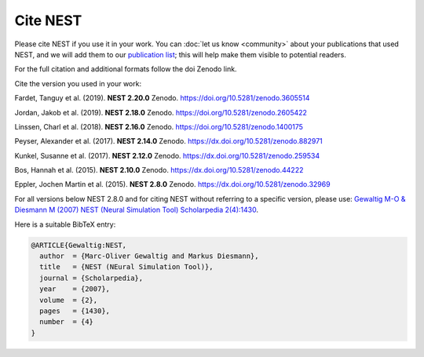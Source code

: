 Cite NEST
=========

Please cite NEST if you use it in your work. You can :doc:`let us know <community>` about your publications that used NEST, and we
will add them to our `publication list <https://www.nest-simulator.org/publications/>`_; this will help make them
visible to potential readers.

For the full citation and additional formats follow the doi Zenodo link.

Cite the version you used in your work:

Fardet, Tanguy et al. (2019). **NEST 2.20.0** Zenodo. https://doi.org/10.5281/zenodo.3605514

Jordan, Jakob et al. (2019). **NEST 2.18.0** Zenodo. https://doi.org/10.5281/zenodo.2605422

Linssen, Charl et al. (2018). **NEST 2.16.0** Zenodo. https://doi.org/10.5281/zenodo.1400175

Peyser, Alexander et al. (2017). **NEST 2.14.0** Zenodo. https://dx.doi.org/10.5281/zenodo.882971

Kunkel, Susanne et al. (2017). **NEST 2.12.0** Zenodo. https://dx.doi.org/10.5281/zenodo.259534

Bos, Hannah et al. (2015). **NEST 2.10.0** Zenodo. https://dx.doi.org/10.5281/zenodo.44222

Eppler, Jochen Martin et al. (2015). **NEST 2.8.0** Zenodo. https://dx.doi.org/10.5281/zenodo.32969

For all versions below NEST 2.8.0 and for citing NEST without referring
to a specific version, please use: `Gewaltig M-O & Diesmann M (2007) NEST (Neural Simulation Tool) Scholarpedia
2(4):1430 <http://www.scholarpedia.org/article/NEST_(Neural_Simulation_Tool)>`__.

Here is a suitable BibTeX entry:

.. code:: latex

    @ARTICLE{Gewaltig:NEST,
      author  = {Marc-Oliver Gewaltig and Markus Diesmann},
      title   = {NEST (NEural Simulation Tool)},
      journal = {Scholarpedia},
      year    = {2007},
      volume  = {2},
      pages   = {1430},
      number  = {4}
    }
